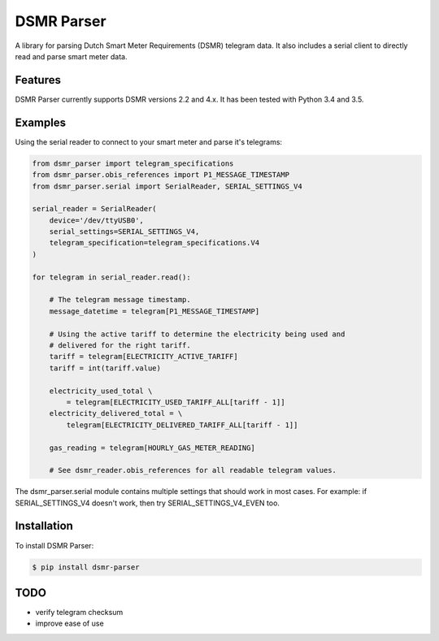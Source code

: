 DSMR Parser
===========

.. image:: https://img.shields.io/pypi/v/dsmr-parser.svg
    :target: https://pypi.python.org/pypi/dsmr-parser

A library for parsing Dutch Smart Meter Requirements (DSMR) telegram data. It
also includes a serial client to directly read and parse smart meter data.


Features
--------

DSMR Parser currently supports DSMR versions 2.2 and 4.x. It has been tested with Python 3.4 and 3.5.


Examples
--------

Using the serial reader to connect to your smart meter and parse it's telegrams:

.. code-block:: python

    from dsmr_parser import telegram_specifications
    from dsmr_parser.obis_references import P1_MESSAGE_TIMESTAMP
    from dsmr_parser.serial import SerialReader, SERIAL_SETTINGS_V4

    serial_reader = SerialReader(
        device='/dev/ttyUSB0',
        serial_settings=SERIAL_SETTINGS_V4,
        telegram_specification=telegram_specifications.V4
    )

    for telegram in serial_reader.read():

        # The telegram message timestamp.
        message_datetime = telegram[P1_MESSAGE_TIMESTAMP]

        # Using the active tariff to determine the electricity being used and
        # delivered for the right tariff.
        tariff = telegram[ELECTRICITY_ACTIVE_TARIFF]
        tariff = int(tariff.value)

        electricity_used_total \
            = telegram[ELECTRICITY_USED_TARIFF_ALL[tariff - 1]]
        electricity_delivered_total = \
            telegram[ELECTRICITY_DELIVERED_TARIFF_ALL[tariff - 1]]

        gas_reading = telegram[HOURLY_GAS_METER_READING]

        # See dsmr_reader.obis_references for all readable telegram values.

The dsmr_parser.serial module contains multiple settings that should work in
most cases. For example: if SERIAL_SETTINGS_V4 doesn't work, then try
SERIAL_SETTINGS_V4_EVEN too.

Installation
------------

To install DSMR Parser:

.. code-block:: bash

    $ pip install dsmr-parser


TODO
----

- verify telegram checksum
- improve ease of use
